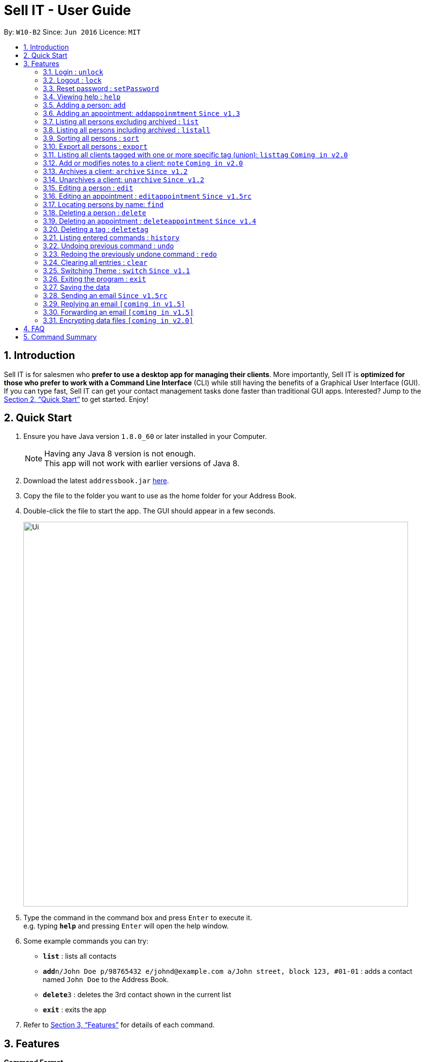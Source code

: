 = Sell IT - User Guide
:toc:
:toc-title:
:toc-placement: preamble
:sectnums:
:imagesDir: images
:stylesDir: stylesheets
:xrefstyle: full
:experimental:
ifdef::env-github[]
:tip-caption: :bulb:
:note-caption: :information_source:
endif::[]
:repoURL: https://github.com/CS2103JAN2018-W10-B2/main

By: `W10-B2`      Since: `Jun 2016`      Licence: `MIT`

== Introduction

Sell IT is for salesmen who *prefer to use a desktop app for managing their clients*. More importantly, Sell IT is *optimized for those who prefer to work with a Command Line Interface* (CLI) while still having the benefits of a Graphical User Interface (GUI). If you can type fast, Sell IT can get your contact management tasks done faster than traditional GUI apps. Interested? Jump to the <<Quick Start>> to get started. Enjoy!

== Quick Start

.  Ensure you have Java version `1.8.0_60` or later installed in your Computer.
+
[NOTE]
Having any Java 8 version is not enough. +
This app will not work with earlier versions of Java 8.
+
.  Download the latest `addressbook.jar` link:{repoURL}/releases[here].
.  Copy the file to the folder you want to use as the home folder for your Address Book.
.  Double-click the file to start the app. The GUI should appear in a few seconds.
+
image::Ui.png[width="790"]
+
.  Type the command in the command box and press kbd:[Enter] to execute it. +
e.g. typing *`help`* and pressing kbd:[Enter] will open the help window.
.  Some example commands you can try:

* *`list`* : lists all contacts
* **`add`**`n/John Doe p/98765432 e/johnd@example.com a/John street, block 123, #01-01` : adds a contact named `John Doe` to the Address Book.
* **`delete`**`3` : deletes the 3rd contact shown in the current list
* *`exit`* : exits the app

.  Refer to <<Features>> for details of each command.

[[Features]]
== Features

====
*Command Format*

* Words in `UPPER_CASE` are the parameters to be supplied by the user e.g. in `add n/NAME`, `NAME` is a parameter which can be used as `add n/John Doe`.
* Items in square brackets are optional e.g `n/NAME [t/TAG]` can be used as `n/John Doe t/friend` or as `n/John Doe`.
* Items with `…`​ after them can be used multiple times including zero times e.g. `[t/TAG]...` can be used as `{nbsp}` (i.e. 0 times), `t/friend`, `t/friend t/family` etc.
* Parameters can be in any order e.g. if the command specifies `n/NAME p/PHONE_NUMBER`, `p/PHONE_NUMBER n/NAME` is also acceptable.
* Some commands have command aliases which can be used in place of the command, e.g. `a` for `add`.
====

//tag::unlock[]
=== Login : `unlock`

You can unlock the APP while it is locked. The initial password is 123456.+
Format: `unlock [PASSWORD]`
alias: `ulk`

Examples:

* `unlock 123456`
//end::unlock[]

//tag::lock[]
=== Logout : `lock`

You can logout after using the APP. The initial password is 123456.+
Format: `lock`
alias: `lk`
//end::lock[]

//tag::setPassword[]
=== Reset password : `setPassword`

You may change the password of login. The initial password is 123456.+
Format: `setPassword [OLD_PASSWORD] [NEW_PASSWORD]`
alias: `sp`

Examples:

* `setPassword 123456 123`
//end::setPassword[]

=== Viewing help : `help`

Format: `help`

=== Adding a person: `add`

Adds a person to the address book +
Format: `add n/NAME p/PHONE_NUMBER e/EMAIL a/ADDRESS tz/TIMEZONE c/COMMENT [t/TAG]...`
Alias: `a`

[TIP]
A person can have any number of tags (including 0)

Examples:

* `add n/John Doe p/98765432 e/johnd@example.com a/John street, block 123, #01-01 tz/SGT c/He can speak French`
* `add n/Betsy Crowe t/friend e/betsycrowe@example.com a/Newgate Prison p/1234567 tz/PST c/She can speak French t/criminal`

// tag::addappointment[]
=== Adding an appointment: `addappoinmtment` `Since v1.3`

Adds an appointment to the address book +
Format: `addappointment [INDEX]... n/NAME d/DATETIME tz/TIMEZONE`
Alias: `aa`

[TIP]
Datetime should be in the format YYYY-MM-DD HH:MM. +
Timezone should be in the format {Area}/{City}, e.g. Asia/Singapore

Examples:

* `addappointment n/Meeting d/2018-06-13 13:25 tz/Asia/Singapore`
* `addappointment 1 2 n/Meeting d/2018-06-13 13:25 tz/America/New_York`

// end::addappointment[]
=== Listing all persons excluding archived : `list`

Shows a list of all unarchived persons in the address book. +
Format: `list`
Alias: `l`

=== Listing all persons including archived : `listall`

Shows a list of all persons (including archived) in the address book. +
Format: `listall`
Alias: `la`

//tag::sort[]
=== Sorting all persons : `sort`

Sorts all persons in the address book based on alphabetical order of their full names. +
Format: `sort`
Alias: `so`
//end::sort[]

//tag::export[]
=== Export all persons : `export`

Exports all persons in the address book based to a csv file. +
Format: `export`
Alias: `ep`
//end::export[]

=== Listing all clients tagged with one or more specific tag (union): `listtag` `Coming in v2.0`

Shows a list of all clients in the address book tagged with any of the tags entered. +
Format: `listtag TAG...`
Alias: `lt`

=== Add or modifies notes to a client: `note` `Coming in v2.0`

Adds or modifies notes to an existing client. A text box will appear containing the saved notes (if available) for editing +
Format: `note INDEX`
Alias: `n`

// tag::archive[]
=== Archives a client: `archive` `Since v1.2`

Archives an existing client +
Format: `archive INDEX`
Alias: `ar`

// end::archive[]
// tag::unarchive[]
=== Unarchives a client: `unarchive` `Since v1.2`

Unarchives an existing client +
Format: `unarchive INDEX`
Alias: `uar`

// end::unarchive[]
=== Editing a person : `edit`

Edits an existing person in the address book. +
Format: `edit INDEX [n/NAME] [p/PHONE] [e/EMAIL] [a/ADDRESS] [tz/TIMEZONE] [c/COMMENT] [t/TAG]...`
Alias: `e`

****
* Edits the person at the specified `INDEX`. The index refers to the index number shown in the last person listing. The index *must be a positive integer* 1, 2, 3, ...
* At least one of the optional fields must be provided.
* Existing values will be updated to the input values.
* When editing tags, the existing tags of the person will be removed i.e adding of tags is not cumulative.
* You can remove all the person's tags by typing `t/` without specifying any tags after it.
****

Examples:

* `edit 1 p/91234567 e/johndoe@example.com` +
Edits the phone number and email address of the 1st person to be `91234567` and `johndoe@example.com` respectively.
* `edit 2 n/Betsy Crower t/` +
Edits the name of the 2nd person to be `Betsy Crower` and clears all existing tags.

// tag::editappointment[]
=== Editing an appointment : `editappointment` `Since v1.5rc`

Edits an existing appointment in the address book. +
Format: `editappointment INDEX [PERSON INDEX]... [n/NAME] [d/DATETIME] [tz/TIMEZONE]`
Alias: `ea`

****
* Edits the appointment at the specified `INDEX`. The index refers to the index number shown in the last appointment listing. The index *must be a positive integer* 1, 2, 3, ...
* At least one of the optional fields must be provided.
* Existing values will be updated to the input values.
* When editing persons, if a person is present, he will be removed. Otherwise, he will be added.
****

Examples:

* `editappointment 1 2 3 n/Sell laptop` +
Edits the name of the appointment to "Sell laptop". Adds/Removes persons 2 and 3.

// end::editappointment[]
=== Locating persons by name: `find`

Finds persons whose names contain any of the given keywords. +
Format: `find KEYWORD [MORE_KEYWORDS]`
Alias: `f`

****
* Persons that are archived will be returned.
* The search is case insensitive. e.g `hans` will match `Hans`
* The order of the keywords does not matter. e.g. `Hans Bo` will match `Bo Hans`
* Only the name is searched.
* Only full words will be matched e.g. `Han` will not match `Hans`
* Persons matching at least one keyword will be returned (i.e. `OR` search). e.g. `Hans Bo` will return `Hans Gruber`, `Bo Yang`
****

Examples:

* `find John` +
Returns `john` and `John Doe`
* `find Betsy Tim John` +
Returns any person having names `Betsy`, `Tim`, or `John`

=== Deleting a person : `delete`

Deletes the specified person from the address book. +
Format: `delete INDEX`
Alias: `d`

****
* Deletes the person at the specified `INDEX`.
* The index refers to the index number shown in the most recent listing.
* The index *must be a positive integer* 1, 2, 3, ...
****

Examples:

* `list` +
`delete 2` +
Deletes the 2nd person in the address book.
* `find Betsy` +
`delete 1` +
Deletes the 1st person in the results of the `find` command.

// tag::deleteappointment[]
=== Deleting an appointment : `deleteappointment` `Since v1.4`

Deletes the specified appointment from the address book. +
Format: `deleteappointment INDEX`
Alias: `da`

****
* Deletes the appointment at the specified `INDEX`.
* The index refers to the index number shown in the most recent listing.
* The index *must be a positive integer* 1, 2, 3, ...
****

Examples:

* `deleteappointment 2` +
Deletes the 2nd appointment in the address book.
// end::deleteappointment[]

//tag::deletetag[]
=== Deleting a tag : `deletetag`

Deletes the specified tag from everyone in the address book. +
Format: `deletetag TAG_NAME`
Alias: `dt`

****
* Deletes the tag with the specified `TAG_NAME`.
****

Examples:

*`delete family` +
Deletes the family tag for every person in the address book.
//end::deletetag[]

=== Listing entered commands : `history`

Lists all the commands that you have entered in reverse chronological order. +
Format: `history`
Alias: `h`

[NOTE]
====
Pressing the kbd:[&uarr;] and kbd:[&darr;] arrows will display the previous and next input respectively in the command box.
====

// tag::undoredo[]
=== Undoing previous command : `undo`

Restores the address book to the state before the previous _undoable_ command was executed. +
Format: `undo`
Alias: `u`

[NOTE]
====
Undoable commands: those commands that modify the address book's content (`add`, `delete`, `edit` and `clear`).
====

Examples:

* `delete 1` +
`list` +
`undo` (reverses the `delete 1` command) +

* `delete 1` +
`clear` +
`undo` (reverses the `clear` command) +
`undo` (reverses the `delete 1` command) +

=== Redoing the previously undone command : `redo`

Reverses the most recent `undo` command. +
Format: `redo`
Alias: `r`

Examples:

* `delete 1` +
`undo` (reverses the `delete 1` command) +
`redo` (reapplies the `delete 1` command) +

* `delete 1` +
`redo` +
The `redo` command fails as there are no `undo` commands executed previously.

* `delete 1` +
`clear` +
`undo` (reverses the `clear` command) +
`undo` (reverses the `delete 1` command) +
`redo` (reapplies the `delete 1` command) +
`redo` (reapplies the `clear` command) +
// end::undoredo[]

=== Clearing all entries : `clear`

Clears all entries from the address book. +
Format: `clear`
Alias: `c`

// tag::switch[]
=== Switching Theme : `switch` `Since v1.1`

Switches theme from dark to light or vice versa. Persists across restarts. +
Format: `switch`

// end::switch[]
=== Exiting the program : `exit`

Exits the program. +
Format: `exit`

=== Saving the data

Address book data are saved in the hard disk automatically after any command that changes the data. +
There is no need to save manually.

//tag::sendemail[]
=== Sending an email `Since v1.5rc`

Press the email of any contact on the person panel for an email popup to appear. To close the window without sending, push ESC or the cancel button.
//end::sendemail[]

//tag::replyemail[]
=== Replying an email `[coming in v1.5]`

Reply any email displayed on the email panel with the receiver and subject auto-filled, and the original contents on the bottom of the email.
//end::replyemail[]

//tag::forwardemail[]
=== Forwarding an email `[coming in v1.5]`

Forward any email displayed on the email panel with the subject auto-filled, and the original contents on the bottom of the email.
//end::forwardemail[]


// tag::dataencryption[]
=== Encrypting data files `[coming in v2.0]`

_{explain how the user can enable/disable data encryption}_
// end::dataencryption[]

== FAQ

*Q*: How do I transfer my data to another Computer? +
*A*: Install the app in the other computer and overwrite the empty data file it creates with the file that contains the data of your previous Address Book folder.

== Command Summary

* *Unlock* : `unlock PASSWORD` +
e.g. `unlock 123456`
* *Lock* : `lock`
* *Set password* : `setPassword OLD_PASSWORD NEW_PASSWORD` +
e.g. `setPassword 123456 123`
* *Add* `add n/NAME p/PHONE_NUMBER e/EMAIL a/ADDRESS tz/TIMEZONE c/COMMENT [t/TAG]...` +
e.g. `add n/James Ho p/22224444 e/jamesho@example.com a/123, Clementi Rd, 1234665 tz/SGT c/He can speak French t/friend t/colleague`
* *Add Appointment* `addappointment [INDEX]... n/NAME d/DATETIME tz/TIMEZONE` +
e.g. `add 1 2 n/Meeting d/2018-06-13 13:25 tz/America/New_York`
* *Clear* : `clear`
* *Delete* : `delete INDEX` +
e.g. `delete 3`
* *Delete appointment* : `deleteappointment INDEX` +
* *Edit* : `edit INDEX [n/NAME] [p/PHONE_NUMBER] [e/EMAIL] [a/ADDRESS] [ti/TIMEZONE] [t/TAG]...` +
* *Edit appointment* : `editappointment 1 2 3 n/Sell laptop` +
e.g. `edit 2 n/James Lee e/jameslee@example.com`
* *Note* : `note INDEX`
* *Archive* : `archive INDEX`
* *Unarchive* : `unarchive INDEX`
* *Find* : `find KEYWORD [MORE_KEYWORDS]` +
e.g. `find James Jake`
* *List* : `list`
* *List all* : `listall`
* *listtag* : `listtag TAG...`
* *Help* : `help`
* *History* : `history`
* *Undo* : `undo`
* *Redo* : `redo`
